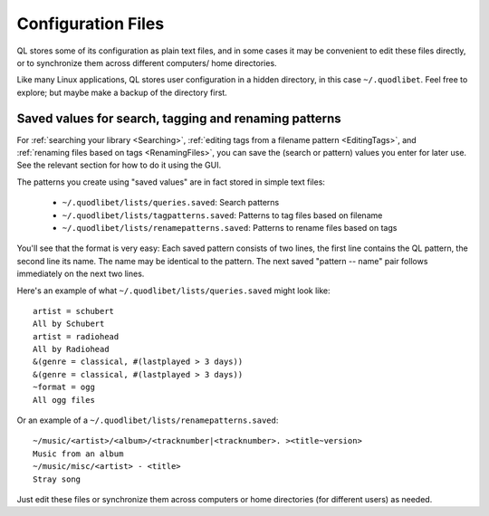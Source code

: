 .. _ConfigFiles:

Configuration Files
===================

QL stores some of its configuration as plain text files, and in some cases
it may be convenient to edit these files directly, or to synchronize them
across different computers/ home directories.

Like many Linux applications, QL stores user configuration in a hidden
directory, in this case ``~/.quodlibet``. Feel free to explore; but maybe
make a backup of the directory first.


Saved values for search, tagging and renaming patterns
------------------------------------------------------

For :ref:`searching your library <Searching>`, :ref:`editing tags from a
filename pattern <EditingTags>`, and :ref:`renaming files based on tags
<RenamingFiles>`, you can save the (search or pattern) values you enter for
later use. See the relevant section for how to do it using the GUI.

The patterns you create using "saved values" are in fact stored in simple
text files:

 * ``~/.quodlibet/lists/queries.saved``:
   Search patterns
 * ``~/.quodlibet/lists/tagpatterns.saved``:
   Patterns to tag files based on filename
 * ``~/.quodlibet/lists/renamepatterns.saved``:
   Patterns to rename files based on tags

You'll see that the format is very easy: Each saved pattern consists of two
lines, the first line contains the QL pattern, the second line its name.
The name may be identical to the pattern. The next saved "pattern -- name"
pair follows immediately on the next two lines.

Here's an example of what ``~/.quodlibet/lists/queries.saved`` might look
like::

    artist = schubert
    All by Schubert
    artist = radiohead
    All by Radiohead
    &(genre = classical, #(lastplayed > 3 days))
    &(genre = classical, #(lastplayed > 3 days))
    ~format = ogg
    All ogg files

Or an example of a ``~/.quodlibet/lists/renamepatterns.saved``::

    ~/music/<artist>/<album>/<tracknumber|<tracknumber>. ><title~version>
    Music from an album
    ~/music/misc/<artist> - <title>
    Stray song

Just edit these files or synchronize them across computers or home
directories (for different users) as needed.
